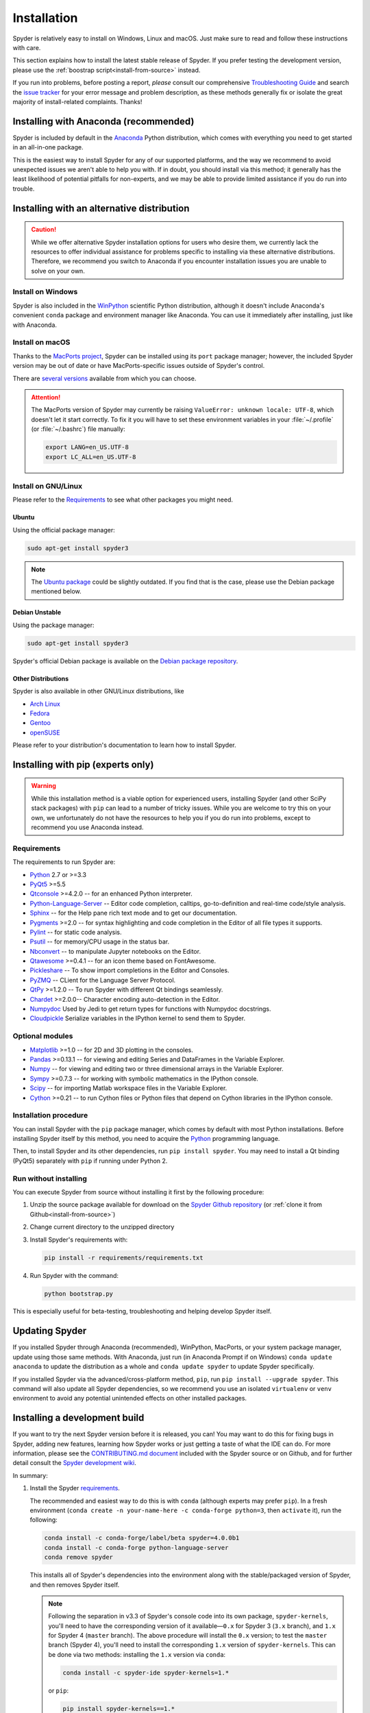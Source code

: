 ############
Installation
############

Spyder is relatively easy to install on Windows, Linux and macOS.
Just make sure to read and follow these instructions with care.

This section explains how to install the latest stable release of Spyder.
If you prefer testing the development version, please use the :ref:`boostrap script<install-from-source>` instead.

If you run into problems, before posting a report, *please* consult our comprehensive `Troubleshooting Guide`_ and search the `issue tracker`_ for your error message and problem description, as these methods generally fix or isolate the great majority of install-related complaints.
Thanks!

.. _Troubleshooting Guide: https://github.com/spyder-ide/spyder/wiki/Troubleshooting-Guide-and-FAQ
.. _issue tracker: https://github.com/spyder-ide/spyder/issues


======================================
Installing with Anaconda (recommended)
======================================

Spyder is included by default in the `Anaconda`_
Python distribution, which comes with everything you need to get started in an all-in-one package.

.. _Anaconda: https://www.anaconda.com/download/

This is the easiest way to install Spyder for any of our supported platforms, and the way we recommend to avoid unexpected issues we aren't able to help you with.
If in doubt, you should install via this method; it generally has the least likelihood of potential pitfalls for non-experts, and we may be able to provide limited assistance if you do run into trouble.


===========================================
Installing with an alternative distribution
===========================================

.. caution::

   While we offer alternative Spyder installation options for users who desire them, we currently lack the resources to offer individual assistance for problems specific to installing via these alternative distributions.
   Therefore, we recommend you switch to Anaconda if you encounter installation issues you are unable to solve on your own.


Install on Windows
~~~~~~~~~~~~~~~~~~

Spyder is also included in the `WinPython`_ scientific Python distribution, although it doesn't include Anaconda's convenient ``conda`` package and environment manager like Anaconda.
You can use it immediately after installing, just like with Anaconda.

.. _WinPython: https://winpython.github.io/


Install on macOS
~~~~~~~~~~~~~~~~

Thanks to the `MacPorts project`_, Spyder can be installed using its ``port`` package manager; however, the included Spyder version may be out of date or have MacPorts-specific issues outside of Spyder's control.

.. _MacPorts project: https://www.macports.org/

There are `several versions`_ available from which you can choose.

.. _several versions: https://www.macports.org/ports.php?by=name&substr=spyder

.. attention::

   The MacPorts version of Spyder may currently be raising ``ValueError: unknown locale: UTF-8``, which doesn't let it start correctly.
   To fix it you will have to set these environment variables in your :file:`~/.profile` (or :file:`~/.bashrc`) file manually:

   .. code-block:: bash

      export LANG=en_US.UTF-8
      export LC_ALL=en_US.UTF-8


Install on GNU/Linux
~~~~~~~~~~~~~~~~~~~~

Please refer to the `Requirements`_ to see what other packages you might need.


Ubuntu
------

Using the official package manager:

.. code-block:: bash

   sudo apt-get install spyder3

.. note::

   The `Ubuntu package`_ could be slightly outdated. If you find that is the case, please use the Debian package mentioned below.

.. _Ubuntu package: https://packages.ubuntu.com/search?keywords=spyder3


Debian Unstable
---------------

Using the package manager:

.. code-block:: bash

   sudo apt-get install spyder3

Spyder's official Debian package is available on the `Debian package repository`_.

.. _Debian package repository: https://packages.debian.org/unstable/spyder3


Other Distributions
-------------------

Spyder is also available in other GNU/Linux distributions, like

* `Arch Linux`_
* `Fedora`_
* `Gentoo`_
* `openSUSE`_

.. _Arch Linux: https://aur.archlinux.org/packages/spyder3-git/
.. _Fedora: https://fedoraproject.org/wiki/Spyder
.. _Gentoo: https://packages.gentoo.org/packages/dev-python/spyder
.. _openSUSE: https://software.opensuse.org/package/spyder3

Please refer to your distribution's documentation to learn how to install Spyder.


==================================
Installing with pip (experts only)
==================================

.. warning::

   While this installation method is a viable option for experienced users, installing Spyder (and other SciPy stack packages) with ``pip`` can lead to a number of tricky issues.
   While you are welcome to try this on your own, we unfortunately do not have the resources to help you if you do run into problems, except to recommend you use Anaconda instead.


Requirements
~~~~~~~~~~~~

The requirements to run Spyder are:

* `Python <https://www.python.org/>`_ 2.7 or >=3.3

* `PyQt5 <https://www.riverbankcomputing.com/software/pyqt/download5>`_ >=5.5

* `Qtconsole <https://github.com/jupyter/qtconsole>`_ >=4.2.0 -- for an enhanced Python interpreter.

* `Python-Language-Server <https://github.com/palantir/python-language-server>`_  -- Editor code completion, calltips, go-to-definition and real-time code/style analysis.

* `Sphinx <http://www.sphinx-doc.org/en/master/>`_ -- for the Help pane rich text mode and to get our documentation.

* `Pygments <http://pygments.org/>`_ >=2.0 -- for syntax highlighting and code completion in the Editor of all file types it supports.

* `Pylint <https://www.pylint.org/>`_  -- for static code analysis.

* `Psutil <https://github.com/giampaolo/psutil>`_  -- for memory/CPU usage in the status bar.

* `Nbconvert <https://github.com/jupyter/nbconvert>`_ -- to manipulate Jupyter notebooks on the Editor.

* `Qtawesome <https://github.com/spyder-ide/qtawesome>`_ >=0.4.1 -- for an icon theme based on FontAwesome.

* `Pickleshare <https://github.com/pickleshare/pickleshare>`_ -- To show import completions in the Editor and Consoles.

* `PyZMQ <https://github.com/zeromq/pyzmq>`_ -- CLient for the Language Server Protocol.

* `QtPy <https://github.com/spyder-ide/qtpy>`_ >=1.2.0 -- To run Spyder with different Qt bindings seamlessly.

* `Chardet <https://github.com/chardet/chardet>`_ >=2.0.0-- Character encoding auto-detection in the Editor.

* `Numpydoc <https://github.com/numpy/numpydoc>`_ Used by Jedi to get return types for functions with Numpydoc docstrings.

* `Cloudpickle <https://github.com/cloudpipe/cloudpickle>`_ Serialize variables in the IPython kernel to send them to Spyder.


Optional modules
~~~~~~~~~~~~~~~~

* `Matplotlib <https://matplotlib.org/>`_ >=1.0 -- for 2D and 3D plotting in the consoles.

* `Pandas <https://pandas.pydata.org/>`_ >=0.13.1 -- for viewing and editing Series and DataFrames in the Variable Explorer.

* `Numpy <https://www.numpy.org/>`_ -- for viewing and editing two or three dimensional arrays in the Variable Explorer.

* `Sympy <https://www.sympy.org/en/index.html>`_ >=0.7.3 -- for working with symbolic mathematics in the IPython console.

* `Scipy <https://www.scipy.org/>`_ -- for importing Matlab workspace files in the Variable Explorer.

* `Cython <http://cython.org/>`_ >=0.21 -- to run Cython files or Python files that depend on Cython libraries in the IPython console.


Installation procedure
~~~~~~~~~~~~~~~~~~~~~~

You can install Spyder with the ``pip`` package manager, which comes by default with most Python installations.
Before installing Spyder itself by this method, you need to acquire the `Python`_ programming language.

.. _Python: https://www.python.org/

Then, to install Spyder and its other dependencies, run ``pip install spyder``.
You may need to install a Qt binding (PyQt5) separately with ``pip`` if running under Python 2.


Run without installing
~~~~~~~~~~~~~~~~~~~~~~

You can execute Spyder from source without installing it first by the following procedure:

#. Unzip the source package available for download on the `Spyder Github repository`_ (or :ref:`clone it from Github<install-from-source>`)
#. Change current directory to the unzipped directory
#. Install Spyder's requirements with:

   .. code-block:: bash

      pip install -r requirements/requirements.txt

#. Run Spyder with the command:

   .. code-block:: bash

      python bootstrap.py

.. _Spyder Github repository: https://github.com/spyder-ide/spyder

This is especially useful for beta-testing, troubleshooting and helping develop Spyder itself.


===============
Updating Spyder
===============

If you installed Spyder through Anaconda (recommended), WinPython, MacPorts, or your system package manager, update using those same methods.
With Anaconda, just run (in Anaconda Prompt if on Windows) ``conda update anaconda`` to update the distribution as a whole and ``conda update spyder`` to update Spyder specifically.

If you installed Spyder via the advanced/cross-platform method, ``pip``, run ``pip install --upgrade spyder``.
This command will also update all Spyder dependencies, so we recommend you use an isolated ``virtualenv`` or ``venv`` environment to avoid any potential unintended effects on other installed packages.


.. _install-from-source:


==============================
Installing a development build
==============================

If you want to try the next Spyder version before it is released, you can!
You may want to do this for fixing bugs in Spyder, adding new features, learning how Spyder works or just getting a taste of what the IDE can do.
For more information, please see the `CONTRIBUTING.md document`_ included with the Spyder source or on Github, and for further detail consult the `Spyder development wiki`_.

.. _CONTRIBUTING.md document: https://github.com/spyder-ide/spyder/blob/master/CONTRIBUTING.md
.. _Spyder development wiki: https://github.com/spyder-ide/spyder/wiki

In summary:

#. Install the Spyder `requirements`_.

   The recommended and easiest way to do this is with ``conda`` (although experts may prefer ``pip``). In a fresh environment (``conda create -n your-name-here -c conda-forge python=3``, then ``activate`` it), run the following:

   .. code-block:: bash

      conda install -c conda-forge/label/beta spyder=4.0.0b1
      conda install -c conda-forge python-language-server
      conda remove spyder

   This installs all of Spyder's dependencies into the environment along with the stable/packaged version of Spyder, and then removes Spyder itself.

   .. note::

      Following the separation in v3.3 of Spyder's console code into its own package, ``spyder-kernels``, you'll need to have the corresponding version of it available—``0.x`` for Spyder 3 (``3.x`` branch), and ``1.x`` for Spyder 4 (``master`` branch).
      The above procedure will install the ``0.x`` version; to test the ``master`` branch (Spyder 4), you'll need to install the corresponding ``1.x`` version of ``spyder-kernels``.
      This can be done via two methods: installing the ``1.x`` version via ``conda``:

      .. code-block:: bash

         conda install -c spyder-ide spyder-kernels=1.*

      or ``pip``:

      .. code-block:: bash

         pip install spyder-kernels==1.*

      (and using the same respective command, replacing ``1`` with ``0``, to switch back to the Spyder 3 version), or by ``clone``-ing the `spyder-kernels git repository`_ to somewhere on your path and checking out the appropriate branch (``0.x`` or ``master``) corresponding to the version of Spyder (3 or 4) you would like to run, and running the commend ``pip install -e`` at the root.
      For any non-trivial development work, keeping two separate virtual environments (with ``conda-env`` or ``venv``) for Spyder 3 and 4 makes this process much quicker and less tedious.

#. Install `Git`_, a powerful source control management tool.

#. Clone the Spyder source code repository with the command:

   .. code-block:: bash

      git clone https://github.com/spyder-ide/spyder.git

#. Run Spyder with the :file:`bootstrap.py` script from within the cloned :file:`spyder/` directory:

   .. code-block:: bash

      python bootstrap.py

#. To keep your repository up-to-date, run ``git pull`` inside the cloned directory.

.. _spyder-kernels git repository: https://github.com/spyder-ide/spyder-kernels
.. _Git: https://git-scm.com/downloads


===============
Additional help
===============

* For a comprehensive guide to spyder troubleshooting, including installation issues, read our `Troubleshooting Guide and FAQ`_.
* For general information about Spyder and its ecosystem, see our `main website`_.
* For bug reports and feature requests, check out our `Github repository`_.
* For development-oriented help and information, consult our `Github wiki`_.
* For discussions and help requests, you can subscribe to our `Google Group`_.
* For quick questions and to chat with the dev team, stop by our `Gitter chatroom`_.

.. _Troubleshooting Guide and FAQ: https://github.com/spyder-ide/spyder/wiki/Troubleshooting-Guide-and-FAQ
.. _main website: https://www.spyder-ide.org/
.. _Github repository: https://github.com/spyder-ide/spyder/
.. _Github wiki: https://github.com/spyder-ide/spyder/wiki
.. _Google Group: https://groups.google.com/group/spyderlib
.. _Gitter chatroom: https://gitter.im/spyder-ide/public
